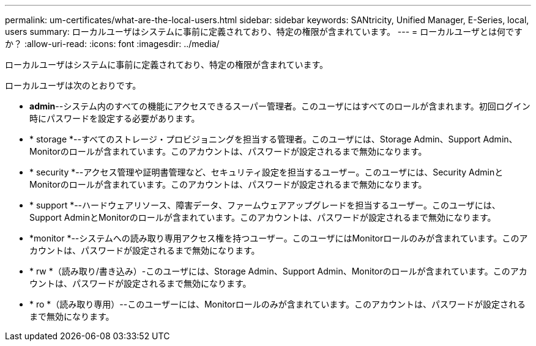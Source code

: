 ---
permalink: um-certificates/what-are-the-local-users.html 
sidebar: sidebar 
keywords: SANtricity, Unified Manager, E-Series, local, users 
summary: ローカルユーザはシステムに事前に定義されており、特定の権限が含まれています。 
---
= ローカルユーザとは何ですか？
:allow-uri-read: 
:icons: font
:imagesdir: ../media/


[role="lead"]
ローカルユーザはシステムに事前に定義されており、特定の権限が含まれています。

ローカルユーザは次のとおりです。

* *admin*--システム内のすべての機能にアクセスできるスーパー管理者。このユーザにはすべてのロールが含まれます。初回ログイン時にパスワードを設定する必要があります。
* * storage *--すべてのストレージ・プロビジョニングを担当する管理者。このユーザには、Storage Admin、Support Admin、Monitorのロールが含まれています。このアカウントは、パスワードが設定されるまで無効になります。
* * security *--アクセス管理や証明書管理など、セキュリティ設定を担当するユーザー。このユーザには、Security AdminとMonitorのロールが含まれています。このアカウントは、パスワードが設定されるまで無効になります。
* * support *--ハードウェアリソース、障害データ、ファームウェアアップグレードを担当するユーザー。このユーザには、Support AdminとMonitorのロールが含まれています。このアカウントは、パスワードが設定されるまで無効になります。
* *monitor *--システムへの読み取り専用アクセス権を持つユーザー。このユーザにはMonitorロールのみが含まれています。このアカウントは、パスワードが設定されるまで無効になります。
* * rw *（読み取り/書き込み）-このユーザには、Storage Admin、Support Admin、Monitorのロールが含まれています。このアカウントは、パスワードが設定されるまで無効になります。
* * ro *（読み取り専用）--このユーザーには、Monitorロールのみが含まれています。このアカウントは、パスワードが設定されるまで無効になります。

